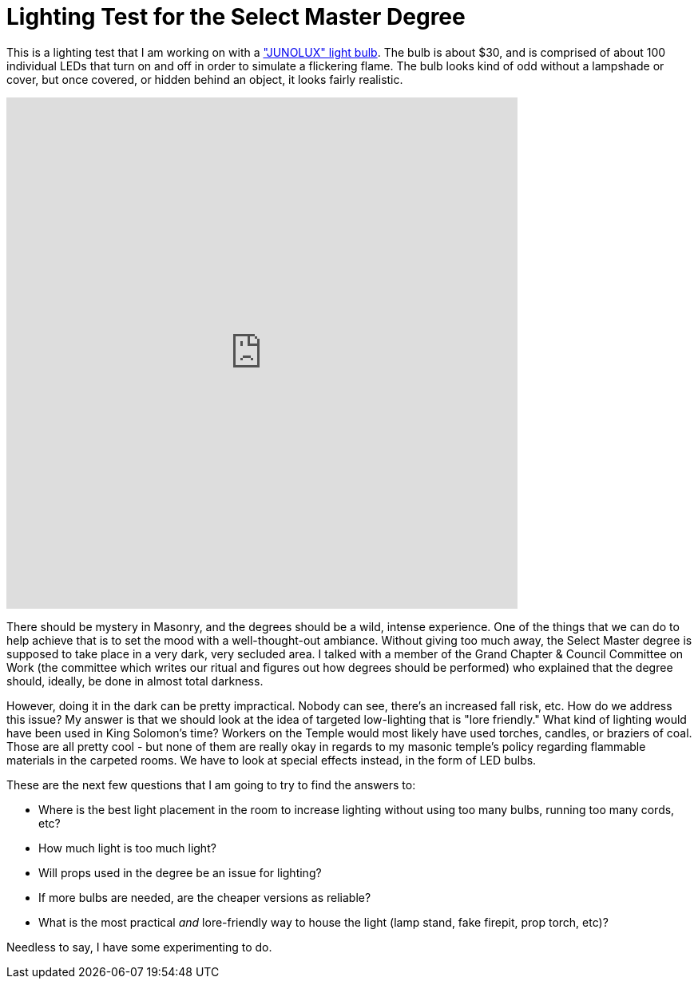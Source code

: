 = Lighting Test for the Select Master Degree
:published_at: 2017-12-21

This is a lighting test that I am working on with a https://www.amazon.com/gp/product/B01LXJZ4TQ["JUNOLUX" light bulb]. The bulb is about $30, and is comprised of about 100 individual LEDs that turn on and off in order to simulate a flickering flame. The bulb looks kind of odd without a lampshade or cover, but once covered, or hidden behind an object, it looks fairly realistic.

video::pJUsH-3oUZA[youtube, width=640, height=640, align=center]

There should be mystery in Masonry, and the degrees should be a wild, intense experience. One of the things that we can do to help achieve that is to set the mood with a well-thought-out ambiance. Without giving too much away, the Select Master degree is supposed to take place in a very dark, very secluded area. I talked with a member of the Grand Chapter & Council Committee on Work (the committee which writes our ritual and figures out how degrees should be performed) who explained that the degree should, ideally, be done in almost total darkness. 

However, doing it in the dark can be pretty impractical. Nobody can see, there's an increased fall risk, etc. How do we address this issue? My answer is that we should look at the idea of targeted low-lighting that is "lore friendly." What kind of lighting would have been used in King Solomon's time? Workers on the Temple would most likely have used torches, candles, or braziers of coal. Those are all pretty cool - but none of them are really okay in regards to my masonic temple's policy regarding flammable materials in the carpeted rooms. We have to look at special effects instead, in the form of LED bulbs. 

These are the next few questions that I am going to try to find the answers to:

* Where is the best light placement in the room to increase lighting without using too many bulbs, running too many cords, etc?
* How much light is too much light?
* Will props used in the degree be an issue for lighting?
* If more bulbs are needed, are the cheaper versions as reliable?
* What is the most practical _and_ lore-friendly way to house the light (lamp stand, fake firepit, prop torch, etc)?

Needless to say, I have some experimenting to do.

